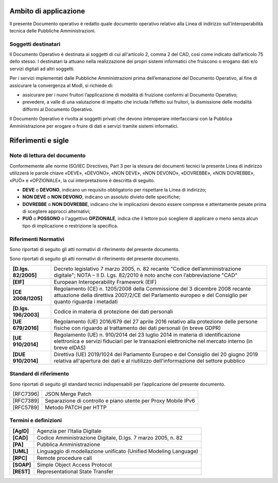 Ambito di applicazione
======================

Il presente Documento operativo è redatto quale documento operativo
relativo alla Linea di indirizzo sull’interoperabilità tecnica delle
Pubbliche Amministrazioni.

Soggetti destinatari
---------------------

Il Documento Operativo è destinata ai soggetti di cui all'articolo 2,
comma 2 del CAD, così come indicato dall’articolo 75 dello stesso. I
destinatari la attuano nella realizzazione dei propri sistemi
informatici che fruiscono o erogano dati e/o servizi digitali ad altri
soggetti.

Per i servizi implementati dalle Pubbliche Amministrazioni prima
dell’emanazione del Documento Operativo, al fine di assicurare la
convergenza al ModI, si richiede di:

-  assicurare per i nuovi fruitori l’applicazione di modalità di
   fruizione conformi al Documento Operativo;

-  prevedere, a valle di una valutazione di impatto che includa
   l’effetto sui fruitori, la dismissione delle modalità difformi al
   Documento Operativo.

Il Documento Operativo è rivolta ai soggetti privati che devono
interoperare interfacciarsi con la Pubblica Amministrazione per erogare
o fruire di dati e servizi tramite sistemi informatici.

Riferimenti e sigle
=========================


Note di lettura del documento
------------------------------

Conformemente alle norme ISO/IEC Directives, Part 3 per la stesura dei
documenti tecnici la presente Linea di indirizzo utilizzerà le parole
chiave «DEVE», «DEVONO», «NON DEVE», «NON DEVONO», «DOVREBBE», «NON
DOVREBBE», «PUÒ» e «OPZIONALE», la cui interpretazione è descritta di
seguito.

-  **DEVE** o **DEVONO**, indicano un requisito obbligatorio per
   rispettare la Linea di indirizzo;

-  **NON DEVE** o **NON DEVONO**, indicano un assoluto divieto delle
   specifiche;

-  **DOVREBBE** o **NON DOVREBBE**, indicano che le implicazioni devono
   essere comprese e attentamente pesate prima di scegliere approcci
   alternativi;

-  **PUÓ** o **POSSONO** o l'aggettivo **OPZIONALE**, indica che il
   lettore può scegliere di applicare o meno senza alcun tipo di
   implicazione o restrizione la specifica.

Riferimenti Normativi
----------------------

Sono riportati di seguito gli atti normativi di riferimento del presente
documento.

Sono riportati di seguito gli atti normativi di riferimento del presente
documento.

+-----------------------------------+-----------------------------------+
| **[D.lgs. 82/2005]**              | Decreto legislativo 7 marzo 2005, |
|                                   | n. 82 recante "Codice             |
|                                   | dell’amministrazione digitale";   |
|                                   | NOTA – Il D. Lgs. 82/2010 è noto  |
|                                   | anche con l’abbreviazione "CAD"   |
+-----------------------------------+-----------------------------------+
| **[EIF]**                         | European Interoperability         |
|                                   | Framework (EIF)                   |
+-----------------------------------+-----------------------------------+
| **[CE 2008/1205]**                | Regolamento (CE) n. 1205/2008     |
|                                   | della Commissione del 3 dicembre  |
|                                   | 2008 recante attuazione della     |
|                                   | direttiva 2007/2/CE del           |
|                                   | Parlamento europeo e del          |
|                                   | Consiglio per quanto riguarda i   |
|                                   | metadati                          |
+-----------------------------------+-----------------------------------+
| **[D.lgs. 196/2003]**             | Codice in materia di protezione   |
|                                   | dei dati personali                |
+-----------------------------------+-----------------------------------+
| **[UE 679/2016]**                 | Regolamento (UE) 2016/679 del 27  |
|                                   | aprile 2016 relativo alla         |
|                                   | protezione delle persone fisiche  |
|                                   | con riguardo al trattamento dei   |
|                                   | dati personali (in breve GDPR)    |
+-----------------------------------+-----------------------------------+
| **[UE 910/2014]**                 | Regolamento (UE) n. 910/2014 del  |
|                                   | 23 luglio 2014 in materia di      |
|                                   | identificazione elettronica e     |
|                                   | servizi fiduciari per le          |
|                                   | transazioni elettroniche nel      |
|                                   | mercato interno (in breve eIDAS)  |
+-----------------------------------+-----------------------------------+
| **[DUE 910/2014]**                | Direttiva (UE) 2019/1024 del      |
|                                   | Parlamento Europeo e del          |
|                                   | Consiglio del 20 giugno 2019      |
|                                   | relativa all'apertura dei dati e  |
|                                   | al riutilizzo dell'informazione   |
|                                   | del settore pubblico              |
+-----------------------------------+-----------------------------------+

Standard di riferimento
------------------------

Sono riportati di seguito gli standard tecnici indispensabili per
l’applicazione del presente documento.

+-----------------------------------+-----------------------------------+
|     [RFC7396]                     | JSON Merge Patch                  |
+-----------------------------------+-----------------------------------+
|     [RFC7389]                     | Separazione di controllo e piano  |
|                                   | utente per Proxy Mobile IPv6      |
+-----------------------------------+-----------------------------------+
|     [RFC5789]                     | Metodo PATCH per HTTP             |
+-----------------------------------+-----------------------------------+

Termini e definizioni
-------------------------

+-----------------------------------+-----------------------------------+
| **[AgID]**                        | Agenzia per l’Italia Digitale     |
+-----------------------------------+-----------------------------------+
| **[CAD]**                         | Codice Amministrazione Digitale,  |
|                                   | D.lgs. 7 marzo 2005, n. 82        |
+-----------------------------------+-----------------------------------+
| **[PA]**                          | Pubblica Amministrazione          |
+-----------------------------------+-----------------------------------+
| **[UML]**                         | Linguaggio di modellazione        |
|                                   | unificato (Unified Modeling       |
|                                   | Language)                         |
+-----------------------------------+-----------------------------------+
| **[RPC]**                         | Remote procedure call             |
+-----------------------------------+-----------------------------------+
| **[SOAP]**                        | Simple Object Access Protocol     |
+-----------------------------------+-----------------------------------+
| **[REST]**                        | Representational State Transfer   |
+-----------------------------------+-----------------------------------+

